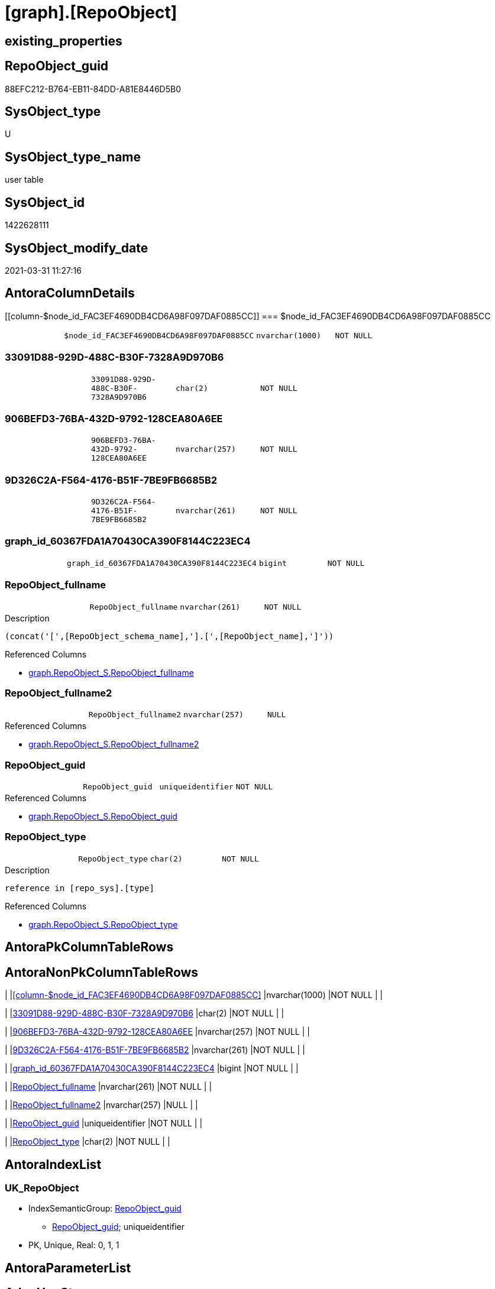 = [graph].[RepoObject]

== existing_properties

// tag::existing_properties[]
:ExistsProperty--AntoraReferencedList:
:ExistsProperty--AntoraReferencingList:
:ExistsProperty--has_history:
:ExistsProperty--has_history_columns:
:ExistsProperty--is_persistence:
:ExistsProperty--is_persistence_check_duplicate_per_pk:
:ExistsProperty--is_persistence_check_for_empty_source:
:ExistsProperty--is_persistence_delete_changed:
:ExistsProperty--is_persistence_delete_missing:
:ExistsProperty--is_persistence_insert:
:ExistsProperty--is_persistence_truncate:
:ExistsProperty--is_persistence_update_changed:
:ExistsProperty--is_repo_managed:
:ExistsProperty--persistence_source_RepoObject_fullname:
:ExistsProperty--persistence_source_RepoObject_fullname2:
:ExistsProperty--persistence_source_RepoObject_guid:
:ExistsProperty--persistence_source_RepoObject_xref:
:ExistsProperty--ReferencedObjectList:
:ExistsProperty--usp_persistence_RepoObject_guid:
:ExistsProperty--FK:
:ExistsProperty--AntoraIndexList:
:ExistsProperty--Columns:
// end::existing_properties[]

== RepoObject_guid

// tag::RepoObject_guid[]
88EFC212-B764-EB11-84DD-A81E8446D5B0
// end::RepoObject_guid[]

== SysObject_type

// tag::SysObject_type[]
U 
// end::SysObject_type[]

== SysObject_type_name

// tag::SysObject_type_name[]
user table
// end::SysObject_type_name[]

== SysObject_id

// tag::SysObject_id[]
1422628111
// end::SysObject_id[]

== SysObject_modify_date

// tag::SysObject_modify_date[]
2021-03-31 11:27:16
// end::SysObject_modify_date[]

== AntoraColumnDetails

// tag::AntoraColumnDetails[]
[[column-$node_id_FAC3EF4690DB4CD6A98F097DAF0885CC]]
=== $node_id_FAC3EF4690DB4CD6A98F097DAF0885CC

[cols="d,m,m,m,m,d"]
|===
|
|$node_id_FAC3EF4690DB4CD6A98F097DAF0885CC
|nvarchar(1000)
|NOT NULL
|
|
|===


[[column-33091D88-929D-488C-B30F-7328A9D970B6]]
=== 33091D88-929D-488C-B30F-7328A9D970B6

[cols="d,m,m,m,m,d"]
|===
|
|33091D88-929D-488C-B30F-7328A9D970B6
|char(2)
|NOT NULL
|
|
|===


[[column-906BEFD3-76BA-432D-9792-128CEA80A6EE]]
=== 906BEFD3-76BA-432D-9792-128CEA80A6EE

[cols="d,m,m,m,m,d"]
|===
|
|906BEFD3-76BA-432D-9792-128CEA80A6EE
|nvarchar(257)
|NOT NULL
|
|
|===


[[column-9D326C2A-F564-4176-B51F-7BE9FB6685B2]]
=== 9D326C2A-F564-4176-B51F-7BE9FB6685B2

[cols="d,m,m,m,m,d"]
|===
|
|9D326C2A-F564-4176-B51F-7BE9FB6685B2
|nvarchar(261)
|NOT NULL
|
|
|===


[[column-graph_id_60367FDA1A70430CA390F8144C223EC4]]
=== graph_id_60367FDA1A70430CA390F8144C223EC4

[cols="d,m,m,m,m,d"]
|===
|
|graph_id_60367FDA1A70430CA390F8144C223EC4
|bigint
|NOT NULL
|
|
|===


[[column-RepoObject_fullname]]
=== RepoObject_fullname

[cols="d,m,m,m,m,d"]
|===
|
|RepoObject_fullname
|nvarchar(261)
|NOT NULL
|
|
|===

.Description
....
(concat('[',[RepoObject_schema_name],'].[',[RepoObject_name],']'))
....

.Referenced Columns
--
* xref:graph.RepoObject_S.adoc#column-RepoObject_fullname[graph.RepoObject_S.RepoObject_fullname]
--


[[column-RepoObject_fullname2]]
=== RepoObject_fullname2

[cols="d,m,m,m,m,d"]
|===
|
|RepoObject_fullname2
|nvarchar(257)
|NULL
|
|
|===

.Referenced Columns
--
* xref:graph.RepoObject_S.adoc#column-RepoObject_fullname2[graph.RepoObject_S.RepoObject_fullname2]
--


[[column-RepoObject_guid]]
=== RepoObject_guid

[cols="d,m,m,m,m,d"]
|===
|
|RepoObject_guid
|uniqueidentifier
|NOT NULL
|
|
|===

.Referenced Columns
--
* xref:graph.RepoObject_S.adoc#column-RepoObject_guid[graph.RepoObject_S.RepoObject_guid]
--


[[column-RepoObject_type]]
=== RepoObject_type

[cols="d,m,m,m,m,d"]
|===
|
|RepoObject_type
|char(2)
|NOT NULL
|
|
|===

.Description
....
reference in [repo_sys].[type]
....

.Referenced Columns
--
* xref:graph.RepoObject_S.adoc#column-RepoObject_type[graph.RepoObject_S.RepoObject_type]
--


// end::AntoraColumnDetails[]

== AntoraPkColumnTableRows

// tag::AntoraPkColumnTableRows[]









// end::AntoraPkColumnTableRows[]

== AntoraNonPkColumnTableRows

// tag::AntoraNonPkColumnTableRows[]
|
|<<column-$node_id_FAC3EF4690DB4CD6A98F097DAF0885CC>>
|nvarchar(1000)
|NOT NULL
|
|

|
|<<column-33091D88-929D-488C-B30F-7328A9D970B6>>
|char(2)
|NOT NULL
|
|

|
|<<column-906BEFD3-76BA-432D-9792-128CEA80A6EE>>
|nvarchar(257)
|NOT NULL
|
|

|
|<<column-9D326C2A-F564-4176-B51F-7BE9FB6685B2>>
|nvarchar(261)
|NOT NULL
|
|

|
|<<column-graph_id_60367FDA1A70430CA390F8144C223EC4>>
|bigint
|NOT NULL
|
|

|
|<<column-RepoObject_fullname>>
|nvarchar(261)
|NOT NULL
|
|

|
|<<column-RepoObject_fullname2>>
|nvarchar(257)
|NULL
|
|

|
|<<column-RepoObject_guid>>
|uniqueidentifier
|NOT NULL
|
|

|
|<<column-RepoObject_type>>
|char(2)
|NOT NULL
|
|

// end::AntoraNonPkColumnTableRows[]

== AntoraIndexList

// tag::AntoraIndexList[]

[[index-UK_RepoObject]]
=== UK_RepoObject

* IndexSemanticGroup: xref:index/IndexSemanticGroup.adoc#_repoobject_guid[RepoObject_guid]
+
--
* <<column-RepoObject_guid>>; uniqueidentifier
--
* PK, Unique, Real: 0, 1, 1

// end::AntoraIndexList[]

== AntoraParameterList

// tag::AntoraParameterList[]

// end::AntoraParameterList[]

== AdocUspSteps

// tag::AdocUspSteps[]

// end::AdocUspSteps[]


== example1

// tag::example1[]

// end::example1[]


== example2

// tag::example2[]

// end::example2[]


== example3

// tag::example3[]

// end::example3[]


== pk_index_guid

// tag::pk_index_guid[]

// end::pk_index_guid[]


== pk_IndexPatternColumnDatatype

// tag::pk_IndexPatternColumnDatatype[]

// end::pk_IndexPatternColumnDatatype[]


== pk_IndexPatternColumnName

// tag::pk_IndexPatternColumnName[]

// end::pk_IndexPatternColumnName[]


== pk_IndexSemanticGroup

// tag::pk_IndexSemanticGroup[]

// end::pk_IndexSemanticGroup[]


== microsoft_database_tools_support

// tag::microsoft_database_tools_support[]

// end::microsoft_database_tools_support[]


== MS_Description

// tag::MS_Description[]

// end::MS_Description[]


== example4

// tag::example4[]

// end::example4[]


== example5

// tag::example5[]

// end::example5[]


== UspExamples

// tag::UspExamples[]

// end::UspExamples[]


== UspParameters

// tag::UspParameters[]

// end::UspParameters[]


== AntoraReferencedList

// tag::AntoraReferencedList[]
* xref:graph.RepoObject_S.adoc[]
// end::AntoraReferencedList[]


== AntoraReferencingList

// tag::AntoraReferencingList[]
* xref:docs.RepoObject_Plantuml_ObjectRefList.adoc[]
* xref:graph.RepoObject_ReferencingReferenced.adoc[]
* xref:graph.RepoObject_ReferencingReferenced_u_v.adoc[]
* xref:repo.Match_RepoObject_referenced_UspPersistence.adoc[]
* xref:repo.RepoObject_reference_union_node_id.adoc[]
* xref:repo.RepoObject_referenced_level.adoc[]
* xref:repo.RepoObject_referencing_level.adoc[]
* xref:repo.usp_main.adoc[]
* xref:repo.usp_sync_guid_RepoObject.adoc[]
// end::AntoraReferencingList[]


== has_history

// tag::has_history[]
0
// end::has_history[]


== has_history_columns

// tag::has_history_columns[]
0
// end::has_history_columns[]


== is_persistence

// tag::is_persistence[]
1
// end::is_persistence[]


== is_persistence_check_duplicate_per_pk

// tag::is_persistence_check_duplicate_per_pk[]
0
// end::is_persistence_check_duplicate_per_pk[]


== is_persistence_check_for_empty_source

// tag::is_persistence_check_for_empty_source[]
1
// end::is_persistence_check_for_empty_source[]


== is_persistence_delete_changed

// tag::is_persistence_delete_changed[]
0
// end::is_persistence_delete_changed[]


== is_persistence_delete_missing

// tag::is_persistence_delete_missing[]
1
// end::is_persistence_delete_missing[]


== is_persistence_insert

// tag::is_persistence_insert[]
1
// end::is_persistence_insert[]


== is_persistence_truncate

// tag::is_persistence_truncate[]
0
// end::is_persistence_truncate[]


== is_persistence_update_changed

// tag::is_persistence_update_changed[]
1
// end::is_persistence_update_changed[]


== is_repo_managed

// tag::is_repo_managed[]
1
// end::is_repo_managed[]


== persistence_source_RepoObject_fullname

// tag::persistence_source_RepoObject_fullname[]
[graph].[RepoObject_S]
// end::persistence_source_RepoObject_fullname[]


== persistence_source_RepoObject_fullname2

// tag::persistence_source_RepoObject_fullname2[]
graph.RepoObject_S
// end::persistence_source_RepoObject_fullname2[]


== persistence_source_RepoObject_guid

// tag::persistence_source_RepoObject_guid[]
A89FCDB3-3265-EB11-84DD-A81E8446D5B0
// end::persistence_source_RepoObject_guid[]


== persistence_source_RepoObject_xref

// tag::persistence_source_RepoObject_xref[]
xref:graph.RepoObject_S.adoc[]
// end::persistence_source_RepoObject_xref[]


== ReferencedObjectList

// tag::ReferencedObjectList[]
* [graph].[RepoObject_S]
// end::ReferencedObjectList[]


== usp_persistence_RepoObject_guid

// tag::usp_persistence_RepoObject_guid[]
BD364096-6065-EB11-84DD-A81E8446D5B0
// end::usp_persistence_RepoObject_guid[]


== sql_modules_definition

// tag::sql_modules_definition[]
[source,sql]
----

----
// end::sql_modules_definition[]


